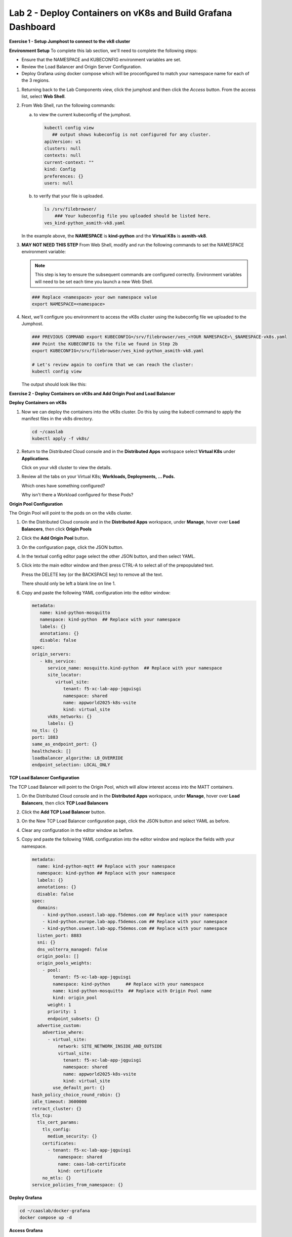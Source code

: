 Lab 2 - Deploy Containers on vK8s and Build Grafana Dashboard
=============================================================

**Exercise 1 - Setup Jumphost to connect to the vk8 cluster**

**Environment Setup**
To complete this lab section, we'll need to complete the following steps:

- Ensure that the NAMESPACE and KUBECONFIG environment variables are set.
- Review the Load Balancer and Origin Server Configuration.
- Deploy Grafana using docker compose which will be proconfigured to match your namespace name for each of the 3 regions.

#. Returning back to the Lab Components view, click the jumphost and then click the *Access* button. From the access list, select **Web Shell**.

   .. image:: ../images/M4-L2-webshell-launch.png
      :width: 400pt

#. From Web Shell, run the following commands:

   a. to view the current kubeconfig of the jumphost.

      .. code-block:: bash

         kubectl config view
            ## output shows kubeconfig is not configured for any cluster.
         apiVersion: v1
         clusters: null
         contexts: null
         current-context: ""
         kind: Config
         preferences: {}
         users: null


   b. to verify that your file is uploaded. 

      .. code-block:: bash

        ls /srv/filebrowser/
            ### Your kubeconfig file you uploaded should be listed here.     
        ves_kind-python_asmith-vk8.yaml


   In the example above, the **NAMESPACE** is **kind-python** and the **Virtual K8s** is **asmith-vk8**.

#. **MAY NOT NEED THIS STEP** 
   From Web Shell, modify and run the following commands to set the NAMESPACE environment variable:

   .. note:: This step is key to ensure the subsequent commands are configured correctly. Environment variables will need to be set each time you launch a new Web Shell.

   .. code-block:: bash

     ### Replace <namespace> your own namespace value
     export NAMESPACE=<namespace>

#. Next, we'll configure you environment to access the vK8s cluster using the kubeconfig file we uploaded to the Jumphost.

   .. code-block:: bash

    ### PREVIOUS COMMAND export KUBECONFIG=/srv/filebrowser/ves_<YOUR NAMESPACE>\_$NAMESPACE-vk8s.yaml
    ### Point the KUBECONFIG to the file we found in Step 2b
    export KUBECONFIG=/srv/filebrowser/ves_kind-python_asmith-vk8.yaml   

    # Let's review again to confirm that we can reach the cluster:
    kubectl config view

   The output should look like this:

   .. image:: ../images/M4-L2-exp-kubeconfig.png
      :width: 400pt


**Exercise 2 - Deploy Containers on vK8s and Add Origin Pool and Load Balancer**

**Deploy Containers on vK8s**

#. Now we can deploy the containers into the vK8s cluster.
   Do this by using the kubectl command to apply the manifest files in the vk8s directory.

   .. code-block:: bash

     cd ~/caaslab
     kubectl apply -f vk8s/

#. Return to the Distributed Cloud console and in the **Distributed Apps** workspace select **Virtual K8s** under **Applications**.

   Click on your vk8 cluster to view the details.

#. Review all the tabs on your Virtual K8s; **Workloads, Deployments, ... Pods.**

   Which ones have something configured?

   Why isn't there a Workload configured for these Pods?

**Origin Pool Configuration**

The Origin Pool will point to the pods on on the vk8s cluster. 

#. On the Distributed Cloud console and in the **Distributed Apps** workspace, under **Manage**, hover over **Load Balancers**, then click **Origin Pools**

#. Click the **Add Origin Pool** button.

#. On the configuration page, click the JSON button.

#. In the textual config editor page select the other JSON button, and then select YAML.

#. Click into the main editor window and then press CTRL-A to select all of the prepopulated text.

   Press the DELETE key (or the BACKSPACE key) to remove all the text.

   There should only be left a blank line on line 1.

#. Copy and paste the following YAML configuration into the editor window:

   .. code-block:: yaml

      metadata:
         name: kind-python-mosquitto
         namespace: kind-python  ## Replace with your namespace
         labels: {}
         annotations: {}
         disable: false
      spec:
      origin_servers:
         - k8s_service:
            service_name: mosquitto.kind-python  ## Replace with your namespace
            site_locator:
               virtual_site:
                  tenant: f5-xc-lab-app-jqguisgi
                  namespace: shared
                  name: appworld2025-k8s-vsite
                  kind: virtual_site
            vk8s_networks: {}
            labels: {}
      no_tls: {}
      port: 1883
      same_as_endpoint_port: {}
      healthcheck: []
      loadbalancer_algorithm: LB_OVERRIDE
      endpoint_selection: LOCAL_ONLY

**TCP Load Balancer Configuration**

The TCP Load Balancer will point to the Origin Pool, which will allow interest access into the MATT containers.

#. On the Distributed Cloud console and in the **Distributed Apps** workspace, under **Manage**, hover over **Load Balancers**, then click **TCP Load Balancers**

#. Click the **Add TCP Load Balancer** button.

#. On the New TCP Load Balancer configuration page, click the JSON button and select YAML as before.

#. Clear any configuration in the editor window as before.

#. Copy and paste the following YAML configuration into the editor window and replace the fields with your namespace.

   .. code-block:: yaml

      metadata:
        name: kind-python-mqtt ## Replace with your namespace
        namespace: kind-python ## Replace with your namespace
        labels: {}
        annotations: {}
        disable: false
      spec:
        domains:
          - kind-python.useast.lab-app.f5demos.com ## Replace with your namespace
          - kind-python.europe.lab-app.f5demos.com ## Replace with your namespace
          - kind-python.uswest.lab-app.f5demos.com ## Replace with your namespace
        listen_port: 8883
        sni: {}
        dns_volterra_managed: false
        origin_pools: []
        origin_pools_weights:
          - pool:
              tenant: f5-xc-lab-app-jqguisgi
              namespace: kind-python      ## Replace with your namespace
              name: kind-python-mosquitto  ## Replace with Origin Pool name
              kind: origin_pool
            weight: 1
            priority: 1
            endpoint_subsets: {}
        advertise_custom:
          advertise_where:
            - virtual_site:
                network: SITE_NETWORK_INSIDE_AND_OUTSIDE
                virtual_site:
                  tenant: f5-xc-lab-app-jqguisgi
                  namespace: shared
                  name: appworld2025-k8s-vsite
                  kind: virtual_site
              use_default_port: {}
      hash_policy_choice_round_robin: {}
      idle_timeout: 3600000
      retract_cluster: {}
      tls_tcp:
        tls_cert_params:
          tls_config:
            medium_security: {}
          certificates:
            - tenant: f5-xc-lab-app-jqguisgi
                namespace: shared
                name: caas-lab-certificate
                kind: certificate
          no_mtls: {}
      service_policies_from_namespace: {}


**Deploy Grafana**

.. code-block:: bash

  cd ~/caaslab/docker-grafana
  docker compose up -d

**Access Grafana**

Within the lab components screen, select Access on the Jumphost, and choose Grafana from the dropdown.

Launch Grafana and logon with the username *admin*, and the password *grafana*

Once logged in, navigate to **Dashboards** --> **Services** --> **Distributed Host Stats via MQTT**

On the Dashboard, you should see one chart for each Customer Edge region we deployed to. We haven't sent any data yet, so the charts will be empty.

Note: The Green icons in the image will be an indicator that the connection to the MQTT broker was successful.

.. image:: ../images/grafana-dashboard-empty.png
   :width: 650pt

**Let's Publish Some Data**

Now that we have the Grafana dashboard setup, we can start publishing data to the MQTT brokers.

From the Web Shell, run the following command to start the data publisher:

.. code-block:: bash

  cd ~/caaslab
  ./systemstats2mqtt.sh

The script will start publishing data to the MQTT brokers in each region. After a few minutes, you should start to see data on the Grafana dashboard.

In a couple minutes your Web Shell will look like this:

.. image:: ../images/systemstats2mqtt.png
   :width: 650pt

**Review the Data**

Navigate back to the Grafana dashboard and you should see data populating the charts. If you wait 5 minutes, your dashboard will look something like this:

.. image:: ../images/grafana-dashboard-populated.png
   :width: 650pt

**Conclusion**
